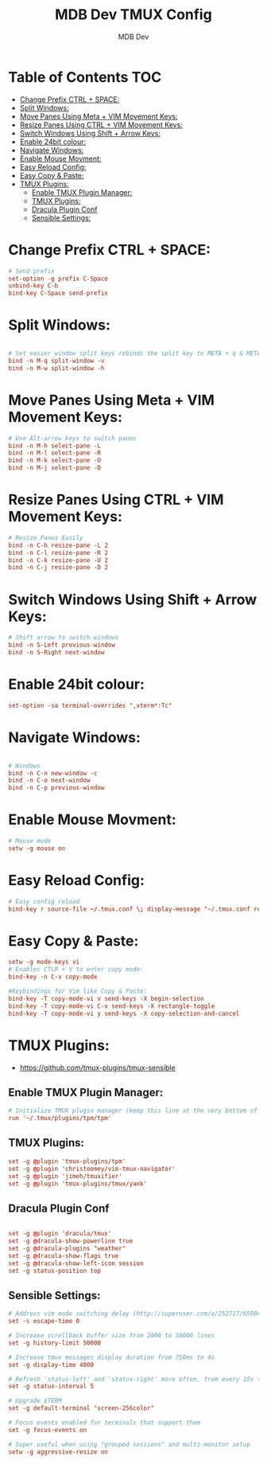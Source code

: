 #+TITLE: MDB Dev TMUX Config
#+AUTHOR: MDB Dev
#+DESCRIPTION: MDB's Personal TMUX Config.
#+PROPERTY: header-args :tangle /home/martin/Nextcloud/90-99_Repos/92-PersonalRepos/92.02-Desktop/tmux/tmux.conf
#+auto_tangle: t
#+STARTUP: showeverything



* Table of Contents :TOC:
:PROPERTIES:
:ID:       aeb50425-5f3f-4e7c-a599-dcee9fb14578
:END:
- [[#change-prefix-ctrl--space][Change Prefix CTRL + SPACE:]]
- [[#split-windows][Split Windows:]]
- [[#move-panes-using-meta--vim-movement-keys][Move Panes Using Meta + VIM Movement Keys:]]
- [[#resize-panes-using-ctrl--vim-movement-keys][Resize Panes Using CTRL + VIM Movement Keys:]]
- [[#switch-windows-using-shift--arrow-keys][Switch Windows Using Shift + Arrow Keys:]]
- [[#enable-24bit-colour][Enable 24bit colour:]]
- [[#navigate-windows][Navigate Windows:]]
- [[#enable-mouse-movment][Enable Mouse Movment:]]
- [[#easy-reload-config][Easy Reload Config:]]
- [[#easy-copy--paste][Easy Copy & Paste:]]
- [[#tmux-plugins][TMUX Plugins:]]
  - [[#enable-tmux-plugin-manager][Enable TMUX Plugin Manager:]]
  - [[#tmux-plugins-1][TMUX Plugins:]]
  - [[#dracula-plugin-conf][Dracula Plugin Conf]]
  - [[#sensible-settings][Sensible Settings:]]

* Change Prefix CTRL + SPACE:
:PROPERTIES:
:ID:       c0997220-56da-44bd-926c-9e0fbc2fc9f7
:END:
#+begin_src conf
# Send prefix
set-option -g prefix C-Space
unbind-key C-b
bind-key C-Space send-prefix
#+end_src

* Split Windows:
:PROPERTIES:
:ID:       b8dab678-c872-43af-a015-84dc1adee80e
:END:
#+begin_src conf

# Set easier window split keys rebinds the split key to META + q & META + w
bind -n M-q split-window -v
bind -n M-w split-window -h
#+end_src

* Move Panes Using Meta + VIM Movement Keys:
:PROPERTIES:
:ID:       4491e436-55d6-4ac7-a2bc-6d8847801a02
:END:
#+begin_src conf
# Use Alt-arrow keys to switch panes
bind -n M-h select-pane -L
bind -n M-l select-pane -R
bind -n M-k select-pane -U
bind -n M-j select-pane -D
#+end_src

* Resize Panes Using CTRL + VIM Movement Keys:
:PROPERTIES:
:ID:       ef0e3de9-3595-40a0-aa46-5fd735cb3ebb
:END:
#+begin_src conf
# Resize Panes Easily
bind -n C-h resize-pane -L 2
bind -n C-l resize-pane -R 2
bind -n C-k resize-pane -U 2
bind -n C-j resize-pane -D 2
#+end_src

* Switch Windows Using Shift + Arrow Keys:
:PROPERTIES:
:ID:       4c32b288-acfd-45d8-9d63-c47cb0503e8a
:END:
#+begin_src conf
# Shift arrow to switch windows
bind -n S-Left previous-window
bind -n S-Right next-window
#+end_src

* Enable 24bit colour:
:PROPERTIES:
:ID:       f056465b-f59c-41e7-9d47-a576f9671f25
:END:
#+begin_src conf
set-option -sa terminal-overrides ",xterm*:Tc"

#+end_src

* Navigate Windows:
:PROPERTIES:
:ID:       89e9c1c0-fa7a-4fd5-9c5f-2c2398679133
:END:
#+begin_src conf

# Windows
bind -n C-n new-window -c
bind -n C-o next-window
bind -n C-p previous-window
#+end_src

* Enable Mouse Movment:
:PROPERTIES:
:ID:       7a6f10a5-8e28-40bc-99a7-e224f21eb3e1
:END:
#+begin_src conf
# Mouse mode
setw -g mouse on
#+end_src



* Easy Reload Config:
:PROPERTIES:
:ID:       989e20fc-5fe2-47cd-938e-f10a07a34835
:END:
#+begin_src conf
# Easy config reload
bind-key r source-file ~/.tmux.conf \; display-message "~/.tmux.conf reloaded."
#+end_src

* Easy Copy & Paste:
:PROPERTIES:
:ID:       a1cd139b-e986-4d81-9d1f-87cbb26c0d4c
:END:
#+begin_src conf
setw -g mode-keys vi
# Enables CTLR + V to enter copy mode:
bind-key -n C-v copy-mode

#Keybindings for Vim like Copy & Paste:
bind-key -T copy-mode-vi v send-keys -X begin-selection
bind-key -T copy-mode-vi C-v send-keys -X rectangle-toggle
bind-key -T copy-mode-vi y send-keys -X copy-selection-and-cancel

#+end_src




* TMUX Plugins:
:PROPERTIES:
:ID:       b824b0e1-7207-42b0-bf74-9dfd169b39d8
:END:
- https://github.com/tmux-plugins/tmux-sensible
** Enable TMUX Plugin Manager:
:PROPERTIES:
:ID:       521ca5ff-5409-426a-8c70-2ef1f3677bca
:END:
#+begin_src conf
# Initialize TMUX plugin manager (keep this line at the very bottom of tmux.conf)
run '~/.tmux/plugins/tpm/tpm'
#+end_src

** TMUX Plugins:
:PROPERTIES:
:ID:       354d9b12-181f-4892-b9cb-5b950b4f8564
:END:
#+begin_src conf
set -g @plugin 'tmux-plugins/tpm'
set -g @plugin 'christoomey/vim-tmux-navigator'
set -g @plugin 'jimeh/tmuxifier'
set -g @plugin 'tmux-plugins/tmux/yank'
#+end_src

** Dracula Plugin Conf
:PROPERTIES:
:ID:       96392161-0c16-4fd1-8218-6c2d25469cde
:END:
#+begin_src conf

set -g @plugin 'dracula/tmux'
set -g @dracula-show-powerline true
set -g @dracula-plugins "weather"
set -g @dracula-show-flags true
set -g @dracula-show-left-icon session
set -g status-position top
#+end_src


** Sensible Settings:
:PROPERTIES:
:ID:       d071d3a3-1e77-4887-a2b0-f080ab884b5d
:END:
#+begin_src conf
# Address vim mode switching delay (http://superuser.com/a/252717/65504)
set -s escape-time 0

# Increase scrollback buffer size from 2000 to 50000 lines
set -g history-limit 50000

# Increase tmux messages display duration from 750ms to 4s
set -g display-time 4000

# Refresh 'status-left' and 'status-right' more often, from every 15s to 5s
set -g status-interval 5

# Upgrade $TERM
set -g default-terminal "screen-256color"

# Focus events enabled for terminals that support them
set -g focus-events on

# Super useful when using "grouped sessions" and multi-monitor setup
setw -g aggressive-resize on
#+end_src

